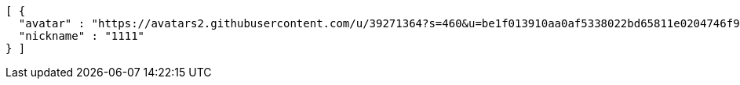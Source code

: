 [source,options="nowrap"]
----
[ {
  "avatar" : "https://avatars2.githubusercontent.com/u/39271364?s=460&u=be1f013910aa0af5338022bd65811e0204746f9a&v=4",
  "nickname" : "1111"
} ]
----